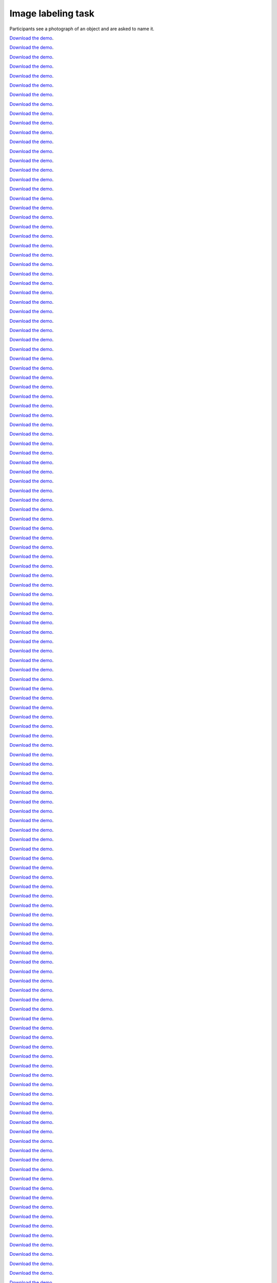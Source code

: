 Image labeling task
===================

Participants see a photograph of an object and are asked to name it.


`Download the demo <../../_static/image-labeling.zip>`__.


`Download the demo <../../_static/image-labeling.zip>`__.


`Download the demo <../../_static/image-labeling.zip>`__.


`Download the demo <../../_static/image-labeling.zip>`__.


`Download the demo <../../_static/image-labeling.zip>`__.


`Download the demo <../../_static/image-labeling.zip>`__.


`Download the demo <../../_static/image-labeling.zip>`__.


`Download the demo <../../_static/image-labeling.zip>`__.


`Download the demo <../../_static/image-labeling.zip>`__.


`Download the demo <../../_static/image-labeling.zip>`__.


`Download the demo <../../_static/image-labeling.zip>`__.


`Download the demo <../../_static/image-labeling.zip>`__.


`Download the demo <../../_static/image-labeling.zip>`__.


`Download the demo <../../_static/image-labeling.zip>`__.


`Download the demo <../../_static/image-labeling.zip>`__.


`Download the demo <../../_static/image-labeling.zip>`__.


`Download the demo <../../_static/image-labeling.zip>`__.


`Download the demo <../../_static/image-labeling.zip>`__.


`Download the demo <../../_static/image-labeling.zip>`__.


`Download the demo <../../_static/image-labeling.zip>`__.


`Download the demo <../../_static/image-labeling.zip>`__.


`Download the demo <../../_static/image-labeling.zip>`__.


`Download the demo <../../_static/image-labeling.zip>`__.


`Download the demo <../../_static/image-labeling.zip>`__.


`Download the demo <../../_static/image-labeling.zip>`__.


`Download the demo <../../_static/image-labeling.zip>`__.


`Download the demo <../../_static/image-labeling.zip>`__.


`Download the demo <../../_static/image-labeling.zip>`__.


`Download the demo <../../_static/image-labeling.zip>`__.


`Download the demo <../../_static/image-labeling.zip>`__.


`Download the demo <../../_static/image-labeling.zip>`__.


`Download the demo <../../_static/image-labeling.zip>`__.


`Download the demo <../../_static/image-labeling.zip>`__.


`Download the demo <../../_static/image-labeling.zip>`__.


`Download the demo <../../_static/image-labeling.zip>`__.


`Download the demo <../../_static/image-labeling.zip>`__.


`Download the demo <../../_static/image-labeling.zip>`__.


`Download the demo <../../_static/image-labeling.zip>`__.


`Download the demo <../../_static/image-labeling.zip>`__.


`Download the demo <../../_static/image-labeling.zip>`__.


`Download the demo <../../_static/image-labeling.zip>`__.


`Download the demo <../../_static/image-labeling.zip>`__.


`Download the demo <../../_static/image-labeling.zip>`__.


`Download the demo <../../_static/image-labeling.zip>`__.


`Download the demo <../../_static/image-labeling.zip>`__.


`Download the demo <../../_static/image-labeling.zip>`__.


`Download the demo <../../_static/image-labeling.zip>`__.


`Download the demo <../../_static/image-labeling.zip>`__.


`Download the demo <../../_static/image-labeling.zip>`__.


`Download the demo <../../_static/image-labeling.zip>`__.


`Download the demo <../../_static/image-labeling.zip>`__.


`Download the demo <../../_static/image-labeling.zip>`__.


`Download the demo <../../_static/image-labeling.zip>`__.


`Download the demo <../../_static/image-labeling.zip>`__.


`Download the demo <../../_static/image-labeling.zip>`__.


`Download the demo <../../_static/image-labeling.zip>`__.


`Download the demo <../../_static/image-labeling.zip>`__.


`Download the demo <../../_static/image-labeling.zip>`__.


`Download the demo <../../_static/image-labeling.zip>`__.


`Download the demo <../../_static/image-labeling.zip>`__.


`Download the demo <../../_static/image-labeling.zip>`__.


`Download the demo <../../_static/image-labeling.zip>`__.


`Download the demo <../../_static/image-labeling.zip>`__.


`Download the demo <../../_static/image-labeling.zip>`__.


`Download the demo <../../_static/image-labeling.zip>`__.


`Download the demo <../../_static/image-labeling.zip>`__.


`Download the demo <../../_static/image-labeling.zip>`__.


`Download the demo <../../_static/image-labeling.zip>`__.


`Download the demo <../../_static/image-labeling.zip>`__.


`Download the demo <../../_static/image-labeling.zip>`__.


`Download the demo <../../_static/image-labeling.zip>`__.


`Download the demo <../../_static/image-labeling.zip>`__.


`Download the demo <../../_static/image-labeling.zip>`__.


`Download the demo <../../_static/image-labeling.zip>`__.


`Download the demo <../../_static/image-labeling.zip>`__.


`Download the demo <../../_static/image-labeling.zip>`__.


`Download the demo <../../_static/image-labeling.zip>`__.


`Download the demo <../../_static/image-labeling.zip>`__.


`Download the demo <../../_static/image-labeling.zip>`__.


`Download the demo <../../_static/image-labeling.zip>`__.


`Download the demo <../../_static/image-labeling.zip>`__.


`Download the demo <../../_static/image-labeling.zip>`__.


`Download the demo <../../_static/image-labeling.zip>`__.


`Download the demo <../../_static/image-labeling.zip>`__.


`Download the demo <../../_static/image-labeling.zip>`__.


`Download the demo <../../_static/image-labeling.zip>`__.


`Download the demo <../../_static/image-labeling.zip>`__.


`Download the demo <../../_static/image-labeling.zip>`__.


`Download the demo <../../_static/image-labeling.zip>`__.


`Download the demo <../../_static/image-labeling.zip>`__.


`Download the demo <../../_static/image-labeling.zip>`__.


`Download the demo <../../_static/image-labeling.zip>`__.


`Download the demo <../../_static/image-labeling.zip>`__.


`Download the demo <../../_static/image-labeling.zip>`__.


`Download the demo <../../_static/image-labeling.zip>`__.


`Download the demo <../../_static/image-labeling.zip>`__.


`Download the demo <../../_static/image-labeling.zip>`__.


`Download the demo <../../_static/image-labeling.zip>`__.


`Download the demo <../../_static/image-labeling.zip>`__.


`Download the demo <../../_static/image-labeling.zip>`__.


`Download the demo <../../_static/image-labeling.zip>`__.


`Download the demo <../../_static/image-labeling.zip>`__.


`Download the demo <../../_static/image-labeling.zip>`__.


`Download the demo <../../_static/image-labeling.zip>`__.


`Download the demo <../../_static/image-labeling.zip>`__.


`Download the demo <../../_static/image-labeling.zip>`__.


`Download the demo <../../_static/image-labeling.zip>`__.


`Download the demo <../../_static/image-labeling.zip>`__.


`Download the demo <../../_static/image-labeling.zip>`__.


`Download the demo <../../_static/image-labeling.zip>`__.


`Download the demo <../../_static/image-labeling.zip>`__.


`Download the demo <../../_static/image-labeling.zip>`__.


`Download the demo <../../_static/image-labeling.zip>`__.


`Download the demo <../../_static/image-labeling.zip>`__.


`Download the demo <../../_static/image-labeling.zip>`__.


`Download the demo <../../_static/image-labeling.zip>`__.


`Download the demo <../../_static/image-labeling.zip>`__.


`Download the demo <../../_static/image-labeling.zip>`__.


`Download the demo <../../_static/image-labeling.zip>`__.


`Download the demo <../../_static/image-labeling.zip>`__.


`Download the demo <../../_static/image-labeling.zip>`__.


`Download the demo <../../_static/image-labeling.zip>`__.


`Download the demo <../../_static/image-labeling.zip>`__.


`Download the demo <../../_static/image-labeling.zip>`__.


`Download the demo <../../_static/image-labeling.zip>`__.


`Download the demo <../../_static/image-labeling.zip>`__.


`Download the demo <../../_static/image-labeling.zip>`__.


`Download the demo <../../_static/image-labeling.zip>`__.


`Download the demo <../../_static/image-labeling.zip>`__.


`Download the demo <../../_static/image-labeling.zip>`__.


`Download the demo <../../_static/image-labeling.zip>`__.


`Download the demo <../../_static/image-labeling.zip>`__.


`Download the demo <../../_static/image-labeling.zip>`__.


`Download the demo <../../_static/image-labeling.zip>`__.


`Download the demo <../../_static/image-labeling.zip>`__.


`Download the demo <../../_static/image-labeling.zip>`__.


`Download the demo <../../_static/image-labeling.zip>`__.


`Download the demo <../../_static/image-labeling.zip>`__.


`Download the demo <../../_static/image-labeling.zip>`__.


`Download the demo <../../_static/image-labeling.zip>`__.


`Download the demo <../../_static/image-labeling.zip>`__.


`Download the demo <../../_static/image-labeling.zip>`__.


`Download the demo <../../_static/image-labeling.zip>`__.


`Download the demo <../../_static/image-labeling.zip>`__.


`Download the demo <../../_static/image-labeling.zip>`__.


`Download the demo <../../_static/image-labeling.zip>`__.


`Download the demo <../../_static/image-labeling.zip>`__.


`Download the demo <../../_static/image-labeling.zip>`__.


`Download the demo <../../_static/image-labeling.zip>`__.


`Download the demo <../../_static/image-labeling.zip>`__.


`Download the demo <../../_static/image-labeling.zip>`__.


`Download the demo <../../_static/image-labeling.zip>`__.


`Download the demo <../../_static/image-labeling.zip>`__.


`Download the demo <../../_static/image-labeling.zip>`__.


`Download the demo <../../_static/image-labeling.zip>`__.


`Download the demo <../../_static/image-labeling.zip>`__.


`Download the demo <../../_static/image-labeling.zip>`__.


`Download the demo <../../_static/image-labeling.zip>`__.


`Download the demo <../../_static/image-labeling.zip>`__.


`Download the demo <../../_static/image-labeling.zip>`__.


`Download the demo <../../_static/image-labeling.zip>`__.


`Download the demo <../../_static/image-labeling.zip>`__.


`Download the demo <../../_static/image-labeling.zip>`__.


`Download the demo <../../_static/image-labeling.zip>`__.


`Download the demo <../../_static/image-labeling.zip>`__.


`Download the demo <../../_static/image-labeling.zip>`__.


`Download the demo <../../_static/image-labeling.zip>`__.


`Download the demo <../../_static/image-labeling.zip>`__.


`Download the demo <../../_static/image-labeling.zip>`__.


`Download the demo <../../_static/image-labeling.zip>`__.


`Download the demo <../../_static/image-labeling.zip>`__.


`Download the demo <../../_static/image-labeling.zip>`__.


`Download the demo <../../_static/image-labeling.zip>`__.


`Download the demo <../../_static/image-labeling.zip>`__.


`Download the demo <../../_static/image-labeling.zip>`__.


`Download the demo <../../_static/image-labeling.zip>`__.


`Download the demo <../../_static/image-labeling.zip>`__.


`Download the demo <../../_static/image-labeling.zip>`__.


`Download the demo <../../_static/image-labeling.zip>`__.


`Download the demo <../../_static/image-labeling.zip>`__.


`Download the demo <../../_static/image-labeling.zip>`__.


`Download the demo <../../_static/image-labeling.zip>`__.


`Download the demo <../../_static/image-labeling.zip>`__.


`Download the demo <../../_static/image-labeling.zip>`__.


`Download the demo <../../_static/image-labeling.zip>`__.


`Download the demo <../../_static/image-labeling.zip>`__.


`Download the demo <../../_static/image-labeling.zip>`__.


`Download the demo <../../_static/image-labeling.zip>`__.


`Download the demo <../../_static/image-labeling.zip>`__.


`Download the demo <../../_static/image-labeling.zip>`__.


`Download the demo <../../_static/image-labeling.zip>`__.


`Download the demo <../../_static/image-labeling.zip>`__.


`Download the demo <../../_static/image-labeling.zip>`__.


`Download the demo <../../_static/image-labeling.zip>`__.


`Download the demo <../../_static/image-labeling.zip>`__.


`Download the demo <../../_static/image-labeling.zip>`__.


`Download the demo <../../_static/image-labeling.zip>`__.


`Download the demo <../../_static/image-labeling.zip>`__.


`Download the demo <../../_static/image-labeling.zip>`__.


`Download the demo <../../_static/image-labeling.zip>`__.


`Download the demo <../../_static/image-labeling.zip>`__.


`Download the demo <../../_static/image-labeling.zip>`__.


`Download the demo <../../_static/image-labeling.zip>`__.


`Download the demo <../../_static/image-labeling.zip>`__.


`Download the demo <../../_static/image-labeling.zip>`__.


`Download the demo <../../_static/image-labeling.zip>`__.


`Download the demo <../../_static/image-labeling.zip>`__.


`Download the demo <../../_static/image-labeling.zip>`__.


`Download the demo <../../_static/image-labeling.zip>`__.


`Download the demo <../../_static/image-labeling.zip>`__.


`Download the demo <../../_static/image-labeling.zip>`__.


`Download the demo <../../_static/image-labeling.zip>`__.


`Download the demo <../../_static/image-labeling.zip>`__.


`Download the demo <../../_static/image-labeling.zip>`__.


`Download the demo <../../_static/image-labeling.zip>`__.


`Download the demo <../../_static/image-labeling.zip>`__.


`Download the demo <../../_static/image-labeling.zip>`__.


`Download the demo <../../_static/image-labeling.zip>`__.


`Download the demo <../../_static/image-labeling.zip>`__.


`Download the demo <../../_static/image-labeling.zip>`__.


`Download the demo <../../_static/image-labeling.zip>`__.


`Download the demo <../../_static/image-labeling.zip>`__.


`Download the demo <../../_static/image-labeling.zip>`__.


`Download the demo <../../_static/image-labeling.zip>`__.


`Download the demo <../../_static/image-labeling.zip>`__.


`Download the demo <../../_static/image-labeling.zip>`__.


`Download the demo <../../_static/image-labeling.zip>`__.


`Download the demo <../../_static/image-labeling.zip>`__.


`Download the demo <../../_static/image-labeling.zip>`__.


`Download the demo <../../_static/image-labeling.zip>`__.


`Download the demo <../../_static/image-labeling.zip>`__.


`Download the demo <../../_static/image-labeling.zip>`__.


`Download the demo <../../_static/image-labeling.zip>`__.


`Download the demo <../../_static/image-labeling.zip>`__.


`Download the demo <../../_static/image-labeling.zip>`__.


`Download the demo <../../_static/image-labeling.zip>`__.


`Download the demo <../../_static/image-labeling.zip>`__.


`Download the demo <../../_static/image-labeling.zip>`__.


`Download the demo <../../_static/image-labeling.zip>`__.


`Download the demo <../../_static/image-labeling.zip>`__.


`Download the demo <../../_static/image-labeling.zip>`__.


`Download the demo <../../_static/image-labeling.zip>`__.


`Download the demo <../../_static/image-labeling.zip>`__.


`Download the demo <../../_static/image-labeling.zip>`__.


`Download the demo <../../_static/image-labeling.zip>`__.


`Download the demo <../../_static/image-labeling.zip>`__.


`Download the demo <../../_static/image-labeling.zip>`__.


`Download the demo <../../_static/image-labeling.zip>`__.


`Download the demo <../../_static/image-labeling.zip>`__.


`Download the demo <../../_static/image-labeling.zip>`__.


`Download the demo <../../_static/image-labeling.zip>`__.


`Download the demo <../../_static/image-labeling.zip>`__.


`Download the demo <../../_static/image-labeling.zip>`__.


`Download the demo <../../_static/image-labeling.zip>`__.


`Download the demo <../../_static/image-labeling.zip>`__.


`Download the demo <../../_static/image-labeling.zip>`__.


`Download the demo <../../_static/image-labeling.zip>`__.


`Download the demo <../../_static/image-labeling.zip>`__.


`Download the demo <../../_static/image-labeling.zip>`__.


`Download the demo <../../_static/image-labeling.zip>`__.


`Download the demo <../../_static/image-labeling.zip>`__.


`Download the demo <../../_static/image-labeling.zip>`__.


`Download the demo <../../_static/image-labeling.zip>`__.


`Download the demo <../../_static/image-labeling.zip>`__.


`Download the demo <../../_static/image-labeling.zip>`__.


`Download the demo <../../_static/image-labeling.zip>`__.


`Download the demo <../../_static/image-labeling.zip>`__.


`Download the demo <../../_static/image-labeling.zip>`__.


`Download the demo <../../_static/image-labeling.zip>`__.


`Download the demo <../../_static/image-labeling.zip>`__.


`Download the demo <../../_static/image-labeling.zip>`__.


`Download the demo <../../_static/image-labeling.zip>`__.


`Download the demo <../../_static/image-labeling.zip>`__.


`Download the demo <../../_static/image-labeling.zip>`__.


`Download the demo <../../_static/image-labeling.zip>`__.


`Download the demo <../../_static/image-labeling.zip>`__.


`Download the demo <../../_static/image-labeling.zip>`__.


`Download the demo <../../_static/image-labeling.zip>`__.


`Download the demo <../../_static/image-labeling.zip>`__.


`Download the demo <../../_static/image-labeling.zip>`__.


`Download the demo <../../_static/image-labeling.zip>`__.


`Download the demo <../../_static/image-labeling.zip>`__.


`Download the demo <../../_static/image-labeling.zip>`__.


`Download the demo <../../_static/image-labeling.zip>`__.


`Download the demo <../../_static/image-labeling.zip>`__.


`Download the demo <../../_static/image-labeling.zip>`__.


`Download the demo <../../_static/image-labeling.zip>`__.


`Download the demo <../../_static/image-labeling.zip>`__.


`Download the demo <../../_static/image-labeling.zip>`__.


`Download the demo <../../_static/image-labeling.zip>`__.


`Download the demo <../../_static/image-labeling.zip>`__.


`Download the demo <../../_static/image-labeling.zip>`__.


`Download the demo <../../_static/image-labeling.zip>`__.


`Download the demo <../../_static/image-labeling.zip>`__.


`Download the demo <../../_static/image-labeling.zip>`__.


`Download the demo <../../_static/image-labeling.zip>`__.


`Download the demo <../../_static/image-labeling.zip>`__.


`Download the demo <../../_static/image-labeling.zip>`__.


`Download the demo <../../_static/image-labeling.zip>`__.


`Download the demo <../../_static/image-labeling.zip>`__.


`Download the demo <../../_static/image-labeling.zip>`__.


`Download the demo <../../_static/image-labeling.zip>`__.


`Download the demo <../../_static/image-labeling.zip>`__.


`Download the demo <../../_static/image-labeling.zip>`__.


`Download the demo <../../_static/image-labeling.zip>`__.


`Download the demo <../../_static/image-labeling.zip>`__.


`Download the demo <../../_static/image-labeling.zip>`__.


`Download the demo <../../_static/image-labeling.zip>`__.


`Download the demo <../../_static/image-labeling.zip>`__.


`Download the demo <../../_static/image-labeling.zip>`__.


`Download the demo <../../_static/image-labeling.zip>`__.


`Download the demo <../../_static/image-labeling.zip>`__.


`Download the demo <../../_static/image-labeling.zip>`__.


`Download the demo <../../_static/image-labeling.zip>`__.


`Download the demo <../../_static/image-labeling.zip>`__.


`Download the demo <../../_static/image-labeling.zip>`__.


`Download the demo <../../_static/image-labeling.zip>`__.


`Download the demo <../../_static/image-labeling.zip>`__.


`Download the demo <../../_static/image-labeling.zip>`__.


`Download the demo <../../_static/image-labeling.zip>`__.


`Download the demo <../../_static/image-labeling.zip>`__.


`Download the demo <../../_static/image-labeling.zip>`__.


`Download the demo <../../_static/image-labeling.zip>`__.


`Download the demo <../../_static/image-labeling.zip>`__.


`Download the demo <../../_static/image-labeling.zip>`__.


`Download the demo <../../_static/image-labeling.zip>`__.


`Download the demo <../../_static/image-labeling.zip>`__.


`Download the demo <../../_static/image-labeling.zip>`__.


`Download the demo <../../_static/image-labeling.zip>`__.


`Download the demo <../../_static/image-labeling.zip>`__.


`Download the demo <../../_static/image-labeling.zip>`__.


`Download the demo <../../_static/image-labeling.zip>`__.


`Download the demo <../../_static/image-labeling.zip>`__.


`Download the demo <../../_static/image-labeling.zip>`__.


`Download the demo <../../_static/image-labeling.zip>`__.


`Download the demo <../../_static/image-labeling.zip>`__.


`Download the demo <../../_static/image-labeling.zip>`__.


`Download the demo <../../_static/image-labeling.zip>`__.


`Download the demo <../../_static/image-labeling.zip>`__.


`Download the demo <../../_static/image-labeling.zip>`__.


`Download the demo <../../_static/image-labeling.zip>`__.


`Download the demo <../../_static/image-labeling.zip>`__.


`Download the demo <../../_static/image-labeling.zip>`__.


`Download the demo <../../_static/image-labeling.zip>`__.


`Download the demo <../../_static/image-labeling.zip>`__.


`Download the demo <../../_static/image-labeling.zip>`__.


`Download the demo <../../_static/image-labeling.zip>`__.


`Download the demo <../../_static/image-labeling.zip>`__.


`Download the demo <../../_static/image-labeling.zip>`__.


`Download the demo <../../_static/image-labeling.zip>`__.


`Download the demo <../../_static/image-labeling.zip>`__.


`Download the demo <../../_static/image-labeling.zip>`__.


`Download the demo <../../_static/image-labeling.zip>`__.


`Download the demo <../../_static/image-labeling.zip>`__.


`Download the demo <../../_static/image-labeling.zip>`__.


`Download the demo <../../_static/image-labeling.zip>`__.


`Download the demo <../../_static/image-labeling.zip>`__.


`Download the demo <../../_static/image-labeling.zip>`__.


`Download the demo <../../_static/image-labeling.zip>`__.


`Download the demo <../../_static/image-labeling.zip>`__.


`Download the demo <../../_static/image-labeling.zip>`__.


`Download the demo <../../_static/image-labeling.zip>`__.


`Download the demo <../../_static/image-labeling.zip>`__.


`Download the demo <../../_static/image-labeling.zip>`__.


`Download the demo <../../_static/image-labeling.zip>`__.


`Download the demo <../../_static/image-labeling.zip>`__.


`Download the demo <../../_static/image-labeling.zip>`__.


`Download the demo <../../_static/image-labeling.zip>`__.


`Download the demo <../../_static/image-labeling.zip>`__.


`Download the demo <../../_static/image-labeling.zip>`__.


`Download the demo <../../_static/image-labeling.zip>`__.


`Download the demo <../../_static/image-labeling.zip>`__.


`Download the demo <../../_static/image-labeling.zip>`__.


`Download the demo <../../_static/image-labeling.zip>`__.


`Download the demo <../../_static/image-labeling.zip>`__.


`Download the demo <../../_static/image-labeling.zip>`__.
